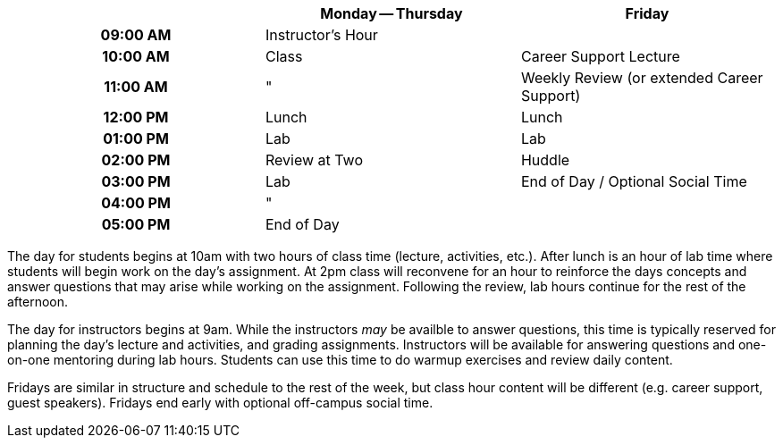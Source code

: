 [cols="h,,",options="header"]
|===
|          | Monday -- Thursday | Friday
| 09:00 AM | Instructor's Hour  | 
| 10:00 AM | Class              | Career Support Lecture
| 11:00 AM | "                  | Weekly Review (or extended Career Support)
| 12:00 PM | Lunch              | Lunch
| 01:00 PM | Lab                | Lab
| 02:00 PM | Review at Two      | Huddle
| 03:00 PM | Lab                | End of Day / Optional Social Time
| 04:00 PM | "                  | 
| 05:00 PM | End of Day         | 
|===

The day for students begins at 10am with two hours of class time (lecture, activities, etc.). After lunch is an hour of lab time where students will begin work on the day's assignment. At 2pm class will reconvene for an hour to reinforce the days concepts and answer questions that may arise while working on the assignment. Following the review, lab hours continue for the rest of the afternoon.

The day for instructors begins at 9am. While the instructors _may_ be availble to answer questions, this time is typically reserved for planning the day's lecture and activities, and grading assignments. Instructors will be available for answering questions and one-on-one mentoring during lab hours. Students can use this time to do warmup exercises and review daily content.

Fridays are similar in structure and schedule to the rest of the week, but class hour content will be different (e.g. career support, guest speakers). Fridays end early with optional off-campus social time.